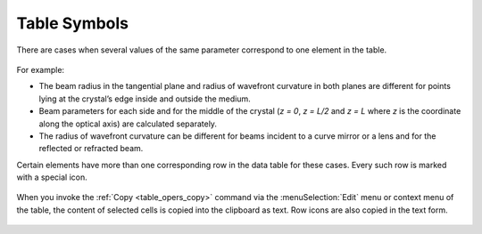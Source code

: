 Table Symbols
=============

There are cases when several values of the same parameter correspond to one element in the table.

  .. image:: img/table_symbols_1.png

For example:

* The beam radius in the tangential plane and radius of wavefront curvature in both planes are different for points lying at the crystal’s edge inside and outside the medium. 

* Beam parameters for each side and for the middle of the crystal (`z = 0`, `z = L/2` and `z = L` where `z` is the coordinate along the optical axis) are calculated separately. 

* The radius of wavefront curvature can be different for beams incident to a curve mirror or a lens and for the reflected or refracted beam.

Certain elements have more than one corresponding row in the data table for these cases. Every such row is marked with a special icon.

  .. image:: img/table_symbols_crystal.png

  .. image:: img/table_symbols_mirror.png

When you invoke the :ref:`Copy <table_opers_copy>` command via the :menuSelection:`Edit` menu or context menu of the table, the content of selected cells is copied into the clipboard as text. Row icons are also copied in the text form.

  .. image:: img/table_symbols_copy.png

.. seeAlso::

    :doc:`table_window`
